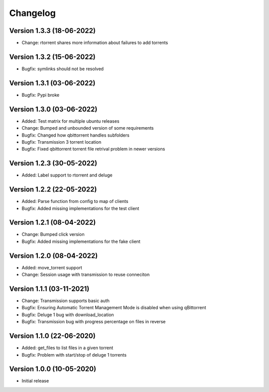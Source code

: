 ================================
Changelog
================================

Version 1.3.3 (18-06-2022)
--------------------------------

* Change: rtorrent shares more information about failures to add torrents

Version 1.3.2 (15-06-2022)
--------------------------------

* Bugfix: symlinks should not be resolved

Version 1.3.1 (03-06-2022)
--------------------------------

* Bugfix: Pypi broke

Version 1.3.0 (03-06-2022)
--------------------------------

* Added: Test matrix for multiple ubuntu releases

* Change: Bumped and unbounded version of some requirements

* Bugfix: Changed how qbittorrent handles subfolders
* Bugfix: Transmission 3 torrent location
* Bugfix: Fixed qbittorrent torrent file retrival problem in newer versions

Version 1.2.3 (30-05-2022)
--------------------------------

* Added: Label support to rtorrent and deluge

Version 1.2.2 (22-05-2022)
--------------------------------

* Added: Parse function from config to map of clients

* Bugfix: Added missing implementations for the test client

Version 1.2.1 (08-04-2022)
--------------------------------

* Change: Bumped click version

* Bugfix: Added missing implementations for the fake client

Version 1.2.0 (08-04-2022)
--------------------------------

* Added: move_torrent support

* Change: Session usage with transmission to reuse conneciton

Version 1.1.1 (03-11-2021)
--------------------------------

* Change: Transmission supports basic auth

* Bugfix: Ensuring Automatic Torrent Management Mode is disabled when using qBittorrent
* Bugfix: Deluge 1 bug with download_location
* Bugfix: Transmission bug with progress percentage on files in reverse

Version 1.1.0 (22-06-2020)
--------------------------------

* Added: get_files to list files in a given torrent

* Bugfix: Problem with start/stop of deluge 1 torrents

Version 1.0.0 (10-05-2020)
--------------------------------

* Initial release